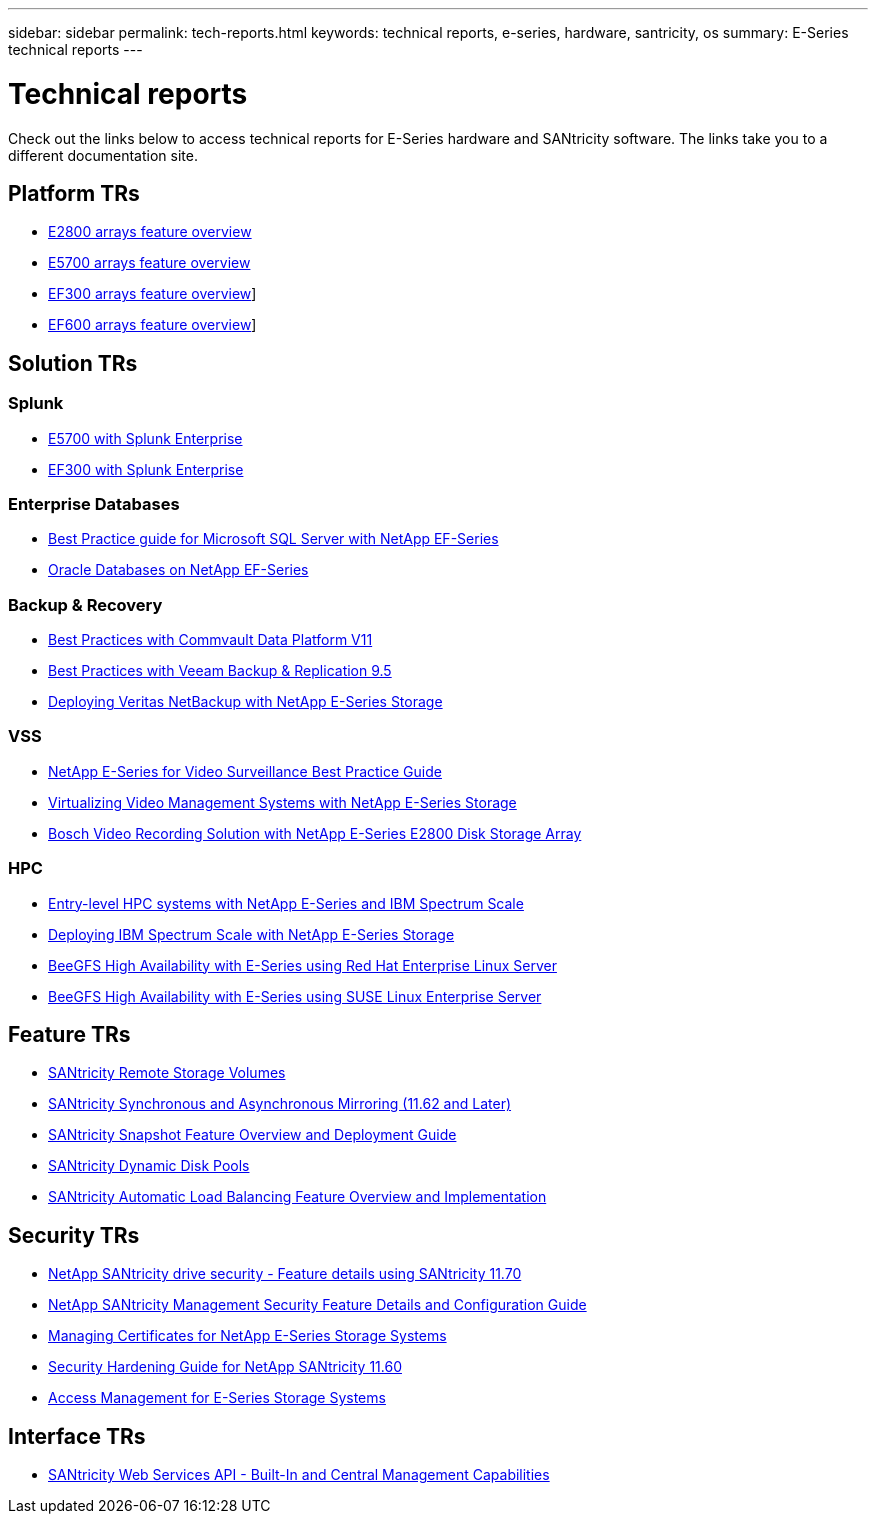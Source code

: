 ---
sidebar: sidebar
permalink: tech-reports.html
keywords: technical reports, e-series, hardware, santricity, os
summary: E-Series technical reports
---

= Technical reports

[.lead]
Check out the links below to access technical reports for E-Series hardware and SANtricity software. The links take you to a different documentation site.

== Platform TRs

* https://www.netapp.com/pdf.html?item=/media/17026-tr4725pdf.pdf[E2800 arrays feature overview]
* https://www.netapp.com/pdf.html?item=/media/17120-tr4724pdf.pdf[E5700 arrays feature overview]
* https://www.netapp.com/pdf.html?item=/media/21363-tr-4877.pdf[EF300 arrays feature overview]]
* https://www.netapp.com/pdf.html?item=/media/17009-tr4800pdf.pdf[EF600 arrays feature overview]]

== Solution TRs

=== Splunk
* https://www.netapp.com/pdf.html?item=/media/16851-tr-4623pdf.pdf[E5700 with Splunk Enterprise]
* https://www.netapp.com/media/57104-tr-4903.pdf[EF300 with Splunk Enterprise]

=== Enterprise Databases

* https://www.netapp.com/pdf.html?item=/media/17086-tr4764pdf.pdf[Best Practice guide for Microsoft SQL Server with NetApp EF-Series]
* https://www.netapp.com/pdf.html?item=/media/17248-tr4794pdf.pdf[Oracle Databases on NetApp EF-Series]

=== Backup & Recovery

* https://www.netapp.com/pdf.html?item=/media/17042-tr4320pdf.pdf[Best Practices with Commvault Data
Platform V11]
* https://www.netapp.com/pdf.html?item=/media/17159-tr4471pdf.pdf[Best Practices with Veeam Backup
& Replication 9.5]
* https://www.netapp.com/pdf.html?item=/media/16433-tr-4704pdf.pdf[Deploying Veritas NetBackup with
NetApp E-Series Storage]

=== VSS

* https://www.netapp.com/pdf.html?item=/media/17200-tr4825pdf.pdf[NetApp E-Series for Video Surveillance Best Practice Guide]
* https://www.netapp.com/pdf.html?item=/media/6143-tr4818pdf.pdf[Virtualizing Video Management Systems with NetApp E-Series Storage]
* https://www.netapp.com/pdf.html?item=/media/19400-tr-4848.pdf[Bosch Video Recording Solution with NetApp E-Series E2800 Disk Storage Array]

=== HPC

* https://www.netapp.com/pdf.html?item=/media/31665-tr-4884.pdf[Entry-level HPC systems with NetApp E-Series and IBM Spectrum Scale]
* https://www.netapp.com/pdf.html?item=/media/22029-tr-4859.pdf[Deploying IBM Spectrum Scale with NetApp E-Series Storage]
* https://www.netapp.com/pdf.html?item=/media/19407-tr-4856-deploy.pdf[BeeGFS High Availability with E-Series using Red Hat Enterprise Linux Server]
* https://www.netapp.com/pdf.html?item=/media/19431-tr-4862.pdf[BeeGFS High Availability with E-Series using SUSE Linux Enterprise Server]

== Feature TRs

* https://www.netapp.com/pdf.html?item=/media/28697-tr-4893-deploy.pdf[SANtricity Remote Storage Volumes]
* https://www.netapp.com/pdf.html?item=/media/19405-tr-4839.pdf[SANtricity Synchronous and Asynchronous Mirroring (11.62 and Later)]
* https://www.netapp.com/pdf.html?item=/media/17167-tr4747pdf.pdf[SANtricity Snapshot Feature Overview and Deployment Guide]
* https://www.netapp.com/ko/media/12421-tr4652.pdf[SANtricity Dynamic Disk Pools]
* https://www.netapp.com/pdf.html?item=/media/17144-tr4737pdf.pdf[SANtricity Automatic Load Balancing Feature Overview and Implementation]

== Security TRs

* https://www.netapp.com/pdf.html?item=/media/17162-tr4474pdf.pdf[NetApp SANtricity drive security - Feature details using SANtricity 11.70]
* https://www.netapp.com/pdf.html?item=/media/17079-tr4712pdf.pdf[NetApp SANtricity Management Security Feature Details and Configuration Guide]
* https://www.netapp.com/pdf.html?item=/media/17218-tr4813pdf.pdf[Managing Certificates for NetApp E-Series Storage Systems]
* https://www.netapp.com/pdf.html?item=/media/19422-tr-4855.pdf[Security Hardening Guide for NetApp SANtricity 11.60]
* https://fieldportal.netapp.com/content/1117377[Access Management for E-Series Storage Systems]

== Interface TRs

* https://www.netapp.com/pdf.html?item=/media/17142-tr4736pdf.pdf[SANtricity Web Services API - Built-In and Central Management Capabilities]
